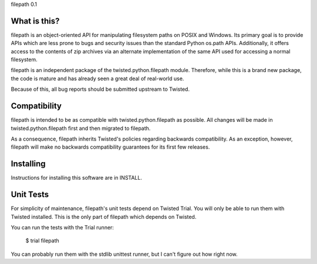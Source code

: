 filepath 0.1

What is this?
=============

filepath is an object-oriented API for manipulating filesystem paths on
POSIX and Windows.  Its primary goal is to provide APIs which are less
prone to bugs and security issues than the standard Python os.path APIs.
Additionally, it offers access to the contents of zip archives via an
alternate implementation of the same API used for accessing a normal
filesystem.

filepath is an independent package of the twisted.python.filepath module.
Therefore, while this is a brand new package, the code is mature and has
already seen a great deal of real-world use.

Because of this, all bug reports should be submitted upstream to Twisted.

Compatibility
=============

filepath is intended to be as compatible with twisted.python.filepath as
possible.  All changes will be made in twisted.python.filepath first and
then migrated to filepath.

As a consequence, filepath inherits Twisted's policies regarding backwards
compatibility.  As an exception, however, filepath will make no backwards
compatibility guarantees for its first few releases.

Installing
==========

Instructions for installing this software are in INSTALL.

Unit Tests
==========

For simplicity of maintenance, filepath's unit tests depend on Twisted
Trial.  You will only be able to run them with Twisted installed.  This is
the only part of filepath which depends on Twisted.

You can run the tests with the Trial runner:

  $ trial filepath

You can probably run them with the stdlib unittest runner, but I can't
figure out how right now.
